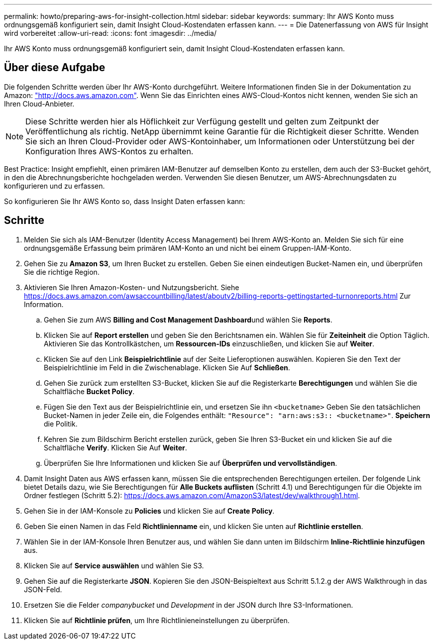 ---
permalink: howto/preparing-aws-for-insight-collection.html 
sidebar: sidebar 
keywords:  
summary: Ihr AWS Konto muss ordnungsgemäß konfiguriert sein, damit Insight Cloud-Kostendaten erfassen kann. 
---
= Die Datenerfassung von AWS für Insight wird vorbereitet
:allow-uri-read: 
:icons: font
:imagesdir: ../media/


[role="lead"]
Ihr AWS Konto muss ordnungsgemäß konfiguriert sein, damit Insight Cloud-Kostendaten erfassen kann.



== Über diese Aufgabe

Die folgenden Schritte werden über Ihr AWS-Konto durchgeführt. Weitere Informationen finden Sie in der Dokumentation zu Amazon: https://docs.aws.amazon.com["http://docs.aws.amazon.com"]. Wenn Sie das Einrichten eines AWS-Cloud-Kontos nicht kennen, wenden Sie sich an Ihren Cloud-Anbieter.

[NOTE]
====
Diese Schritte werden hier als Höflichkeit zur Verfügung gestellt und gelten zum Zeitpunkt der Veröffentlichung als richtig. NetApp übernimmt keine Garantie für die Richtigkeit dieser Schritte. Wenden Sie sich an Ihren Cloud-Provider oder AWS-Kontoinhaber, um Informationen oder Unterstützung bei der Konfiguration Ihres AWS-Kontos zu erhalten.

====
Best Practice: Insight empfiehlt, einen primären IAM-Benutzer auf demselben Konto zu erstellen, dem auch der S3-Bucket gehört, in den die Abrechnungsberichte hochgeladen werden. Verwenden Sie diesen Benutzer, um AWS-Abrechnungsdaten zu konfigurieren und zu erfassen.

So konfigurieren Sie Ihr AWS Konto so, dass Insight Daten erfassen kann:



== Schritte

. Melden Sie sich als IAM-Benutzer (Identity Access Management) bei Ihrem AWS-Konto an. Melden Sie sich für eine ordnungsgemäße Erfassung beim primären IAM-Konto an und nicht bei einem Gruppen-IAM-Konto.
. Gehen Sie zu *Amazon S3*, um Ihren Bucket zu erstellen. Geben Sie einen eindeutigen Bucket-Namen ein, und überprüfen Sie die richtige Region.
. Aktivieren Sie Ihren Amazon-Kosten- und Nutzungsbericht. Siehe https://docs.aws.amazon.com/awsaccountbilling/latest/aboutv2/billing-reports-gettingstarted-turnonreports.html[] Zur Information.
+
.. Gehen Sie zum AWS **Billing and Cost Management Dashboard**und wählen Sie *Reports*.
.. Klicken Sie auf *Report erstellen* und geben Sie den Berichtsnamen ein. Wählen Sie für *Zeiteinheit* die Option Täglich. Aktivieren Sie das Kontrollkästchen, um *Ressourcen-IDs* einzuschließen, und klicken Sie auf *Weiter*.
.. Klicken Sie auf den Link *Beispielrichtlinie* auf der Seite Lieferoptionen auswählen. Kopieren Sie den Text der Beispielrichtlinie im Feld in die Zwischenablage. Klicken Sie Auf *Schließen*.
.. Gehen Sie zurück zum erstellten S3-Bucket, klicken Sie auf die Registerkarte *Berechtigungen* und wählen Sie die Schaltfläche *Bucket Policy*.
.. Fügen Sie den Text aus der Beispielrichtlinie ein, und ersetzen Sie ihn `<bucketname>` Geben Sie den tatsächlichen Bucket-Namen in jeder Zeile ein, die Folgendes enthält: `"Resource": "arn:aws:s3:: <bucketname>"`. *Speichern* die Politik.
.. Kehren Sie zum Bildschirm Bericht erstellen zurück, geben Sie Ihren S3-Bucket ein und klicken Sie auf die Schaltfläche *Verify*. Klicken Sie Auf *Weiter*.
.. Überprüfen Sie Ihre Informationen und klicken Sie auf *Überprüfen und vervollständigen*.


. Damit Insight Daten aus AWS erfassen kann, müssen Sie die entsprechenden Berechtigungen erteilen. Der folgende Link bietet Details dazu, wie Sie Berechtigungen für *Alle Buckets auflisten* (Schritt 4.1) und Berechtigungen für die Objekte im Ordner festlegen (Schritt 5.2): https://docs.aws.amazon.com/AmazonS3/latest/dev/walkthrough1.html[].
. Gehen Sie in der IAM-Konsole zu *Policies* und klicken Sie auf *Create Policy*.
. Geben Sie einen Namen in das Feld *Richtlinienname* ein, und klicken Sie unten auf *Richtlinie erstellen*.
. Wählen Sie in der IAM-Konsole Ihren Benutzer aus, und wählen Sie dann unten im Bildschirm *Inline-Richtlinie hinzufügen* aus.
. Klicken Sie auf *Service auswählen* und wählen Sie S3.
. Gehen Sie auf die Registerkarte *JSON*. Kopieren Sie den JSON-Beispieltext aus Schritt 5.1.2.g der AWS Walkthrough in das JSON-Feld.
. Ersetzen Sie die Felder _companybucket_ und _Development_ in der JSON durch Ihre S3-Informationen.
. Klicken Sie auf *Richtlinie prüfen*, um Ihre Richtlinieneinstellungen zu überprüfen.

